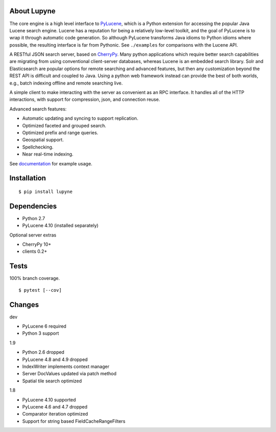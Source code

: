 About Lupyne
==================
.. image:: https://img.shields.io/pypi/v/lupyne.svg
   :target: https://pypi.python.org/pypi/lupyne/
.. image:: https://img.shields.io/pypi/pyversions/lupyne.svg
.. image:: https://img.shields.io/pypi/status/lupyne.svg
.. image:: https://api.shippable.com/projects/56059e3e1895ca4474182ec3/badge?branch=master
   :target: https://app.shippable.com/github/coady/lupyne
.. image:: https://api.shippable.com/projects/56059e3e1895ca4474182ec3/coverageBadge?branch=master
   :target: https://app.shippable.com/github/coady/lupyne

The core engine is a high level interface to `PyLucene`_, which is a Python extension for accessing the popular Java Lucene search engine.
Lucene has a reputation for being a relatively low-level toolkit, and the goal of PyLucene is to wrap it through automatic code generation.
So although PyLucene transforms Java idioms to Python idioms where possible, the resulting interface is far from Pythonic.
See ``./examples`` for comparisons with the Lucene API.

A RESTful JSON search server, based on `CherryPy`_.
Many python applications which require better search capabilities are migrating from using conventional client-server databases,
whereas Lucene is an embedded search library.  Solr and Elasticsearch are popular options for remote searching and advanced features,
but then any customization beyond the REST API is difficult and coupled to Java.
Using a python web framework instead can provide the best of both worlds, e.g., batch indexing offline and remote searching live.

A simple client to make interacting with the server as convenient as an RPC interface.
It handles all of the HTTP interactions, with support for compression, json, and connection reuse.

Advanced search features:

* Automatic updating and syncing to support replication.
* Optimized faceted and grouped search.
* Optimized prefix and range queries.
* Geospatial support.
* Spellchecking.
* Near real-time indexing.

See `documentation`_ for example usage.

Installation
==================
::

   $ pip install lupyne

Dependencies
==================
* Python 2.7
* PyLucene 4.10      (installed separately)

Optional server extras

* CherryPy 10+
* clients 0.2+

Tests
==================
100% branch coverage. ::

   $ pytest [--cov]

Changes
==================
dev

* PyLucene 6 required
* Python 3 support

1.9

* Python 2.6 dropped
* PyLucene 4.8 and 4.9 dropped
* IndexWriter implements context manager
* Server DocValues updated via patch method
* Spatial tile search optimized

1.8

* PyLucene 4.10 supported
* PyLucene 4.6 and 4.7 dropped
* Comparator iteration optimized
* Support for string based FieldCacheRangeFilters

.. _PyLucene is dormant: http://mail-archives.apache.org/mod_mbox/lucene-pylucene-dev/201506.mbox/%3calpine.OSX.2.01.1506010952020.53725@yuzu.local%3e
.. _PyLucene: http://lucene.apache.org/pylucene/
.. _CherryPy: http://cherrypy.org
.. _documentation: http://pythonhosted.org/lupyne/
